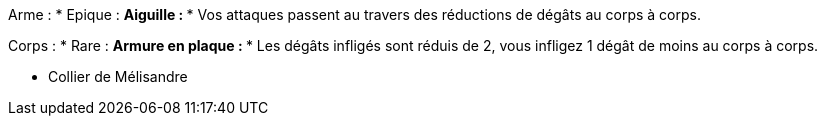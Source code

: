 Arme :
* Epique :
  ** Aiguille :
    *** Vos attaques passent au travers des réductions de dégâts au corps à corps.

Corps :
* Rare :
  ** Armure en plaque :
    *** Les dégâts infligés sont réduis de 2, vous infligez 1 dégât de moins au corps à corps.


    *** Collier de Mélisandre

